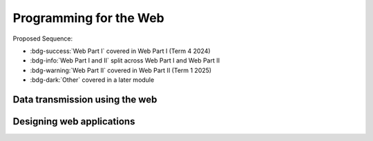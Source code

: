 .. role:: python(code)
   :language: python

Programming for the Web
=======================

Proposed Sequence:

* :bdg-success:`Web Part I` covered in Web Part I (Term 4 2024)

* :bdg-info:`Web Part I and II` split across Web Part I and Web Part II

* :bdg-warning:`Web Part II` covered in Web Part II (Term 1 2025)

* :bdg-dark:`Other` covered in a later module

Data transmission using the web
-------------------------------

.. card:: Explore the applications of web programming

   Including

   .. dropdown:: interactive website/webpages
      :class-title: sd-font-weight-light
      :color:  info

      Server-side:

      * :doc:`/web_part1/server_intro/index`
      * :doc:`/web_part1/server_cont/index`

      Client-side:

      * :doc:`/javascript/index`
      * :doc:`/web_part2/interactivity/index`

   .. dropdown:: e-commerce
      :class-title: sd-font-weight-light
      :color:  success

      * :doc:`Hypertext Overview </web_part1/hypertext/overview>`

   .. dropdown:: progressive web apps (PWAs)
      :class-title: sd-font-weight-light
      :color: warning

      * :doc:`/web_part2/pwa/index`

.. card:: Investigate and practise how data is transferred on the internet

   Including

   .. dropdown:: data packets
      :class-title: sd-font-weight-light
      :color: success

      * :doc:`/web_part1/networking/ip`

   .. dropdown:: internet protocol (IP) addresses, including IPv4
      :class-title: sd-font-weight-light
      :color: success

      * :doc:`/web_part1/networking/ip`

   .. dropdown:: domain name systems (DNS)
      :class-title: sd-font-weight-light
      :color: success

      * :doc:`/web_part1/networking/application`



.. card:: Investigate and describe the function of web protocols and their ports

   Including:

   .. dropdown:: HTTP, HTTPS
      :class-title: sd-font-weight-light

      :color: success

      HTTP

      * :doc:`HTTP Overview </web_part1/server_intro/overview>`
      * :doc:`/web_part1/server_intro/http_intro`
      * :doc:`/web_part1/server_intro/server_side_scripting`
      * continued throughout :doc:`/web_part1/server_intro/index` and :doc:`/web_part1/server_cont/index`

      HTTPS

      * Moved to Secure Software Architecture

   .. dropdown:: TCP/IP
      :class-title: sd-font-weight-light
      :color: success

      * :doc:`/web_part1/networking/index`
      * :doc:`/web_part1/networking/ip`
      * :doc:`/web_part1/networking/tcp`

   .. dropdown:: DNS
      :class-title: sd-font-weight-light
      :color: success

      * :doc:`/web_part1/networking/application`

   .. dropdown:: FTP, SFTP
      :class-title: sd-font-weight-light
      :color: info

      * :doc:`/web_part1/networking/application`

   .. dropdown:: SMTP, POP 3, IMAP
      :class-title: sd-font-weight-light
      :color: success

      * :doc:`/web_part1/networking/application`

   .. dropdown:: SSL, TLS
      :class-title: sd-font-weight-light
      :color: dark

      * Moved to Secure Software Architecture

.. card:: Explain the processes for securing the web

   *These topics have been moved to Secure Software Architecture where they naturally compliment the material.*

   Including:

   .. dropdown:: Secure Sockets Layer (SSL) certificates
      :class-title: sd-font-weight-light
      :color:  dark

      * Moved to Secure Software Architecture

   .. dropdown:: encryption algorithms
      :class-title: sd-font-weight-light
      :color:  dark

      * Moved to Secure Software Architecture

   .. dropdown:: encryption keys
      :class-title: sd-font-weight-light
      :color: dark

      * Moved to Secure Software Architecture

   .. dropdown:: plain text and cipher text
      :class-title: sd-font-weight-light
      :color:  dark

      * Moved to Secure Software Architecture

   .. dropdown:: authentication and authorisation
      :class-title: sd-font-weight-light
      :color:  dark

      * Moved to Secure Software Architecture

   .. dropdown:: hash values
      :class-title: sd-font-weight-light
      :color: dark

      * Moved to Secure Software Architecture

   .. dropdown:: digital signatures
      :class-title: sd-font-weight-light
      :color: dark

      * Moved to Secure Software Architecture



.. card:: Investigate the effect of big data on web architecture

   Including:

   .. dropdown:: data mining
      :class-title: sd-font-weight-light
      :color:  warning

      * :doc:`/web_part2/standards/bigdata`

   .. dropdown:: metadata
      :class-title: sd-font-weight-light
      :color:  warning

      * :doc:`/web_part2/standards/bigdata`

   .. dropdown:: streaming service management
      :class-title: sd-font-weight-light
      :color: warning

      * :doc:`/web_part2/standards/bigdata`


Designing web applications
--------------------------

.. card:: Investigate and explain the role of the World Wide Web Consortium (W3C) in the development of applications for the web

   Including:

   .. dropdown:: Web Accessibility Initiative (WAI)
      :class-title: sd-font-weight-light
      :color:  warning

      * :doc:`/web_part2/standards/standards`


   .. dropdown:: internationalisation
      :class-title: sd-font-weight-light
      :color:  warning

      * :doc:`/web_part2/standards/standards`


   .. dropdown:: web security
      :class-title: sd-font-weight-light
      :color: warning

      * :doc:`/web_part2/standards/standards`

   .. dropdown:: privacy
      :class-title: sd-font-weight-light
      :color:  warning

      * :doc:`/web_part2/standards/standards`

   .. dropdown:: machine-readable data
      :class-title: sd-font-weight-light
      :color:  warning

      * :doc:`/web_part2/standards/standards`

.. card:: Model elements that form a web development system

   Including:

   .. dropdown:: client-side (front-end) web programming
      :class-title: sd-font-weight-light
      :color: info

      * :doc:`/web_part1/hypertext/index` module
      * :doc:`/web_part1/styling/index` module
      * continued throughout :doc:`/web_part1/server_intro/index` and :doc:`/web_part1/server_cont/index`
      * :doc:`/javascript/index` and :doc:`/web_part2/interactivity/index`

   .. dropdown:: server-side (back-end) web programming
      :class-title: sd-font-weight-light
      :color: info

      * :doc:`/web_part1/server_intro/index`
      * :doc:`/web_part1/server_cont/index`

   .. dropdown:: interfacing with databases that are based on Structured Query Language (SQL) or non-SQL
      :class-title: sd-font-weight-light
      :color: success

      * :doc:`/web_part1/databases/index`
      * :doc:`/web_part1/server_cont/index`


.. dropdown:: Explore and explain the influence of a web browser on web development, including the use of developer (dev) tools
   :color: warning

   * :doc:`/web_part2/uiux/performance`
   * :doc:`/web_part2/standards/browsers`

.. card:: Investigate cascading style sheets (CSS) and its impact on the design of a web application

   Including:

   .. dropdown:: consistency of appearance
      :class-title: sd-font-weight-light
      :color: info

      * :doc:`/web_part1/styling/css_intro`
      * :doc:`/web_part2/uiux/frameworks`
      * :doc:`/web_part2/uiux/responsive`

   .. dropdown:: flexibility with browsers or display devices
      :class-title: sd-font-weight-light
      :color: warning

      * :doc:`/web_part2/uiux/frameworks`
      * :doc:`/web_part2/uiux/responsive`

   .. dropdown:: CSS maintenance tools
      :class-title: sd-font-weight-light
      :color: warning

      * :doc:`/web_part2/uiux/sass`

.. dropdown:: Investigate the reasons for version control and apply it when developing web application
   :color: dark

   *Students will cover this in the "Software engineering project".*

.. card:: Explore the types and significance of code libraries for front-end web development

   Including:

   .. dropdown:: frameworks that control complex web applications
      :class-title: sd-font-weight-light
      :color:  warning

      * :doc:`/web_part2/uiux/frameworks`

   .. dropdown:: template engines
      :class-title: sd-font-weight-light
      :color:  success

      :doc:`/web_part1/server_cont/flask_templating`

   .. dropdown:: predesigned CSS classes
      :class-title: sd-font-weight-light
      :color: warning

      * :doc:`/web_part2/uiux/frameworks`


.. dropdown:: Explain the use and development of open-source software in relation to web development
   :color: warning

      * :doc:`/web_part2/standards/oss`

.. dropdown:: Investigate methods to support and manage the load times of web pages/applications
   :color: warning

      * :doc:`/web_part2/uiux/performance`

.. dropdown:: Research, experiment with and evaluate the prevalence and use of web content management systems (CMS)
   :color: warning

      * :doc:`/web_part2/standards/cms`

.. dropdown:: Assess the contribution of back-end web development to the success of a web application
   :color: warning

   This is an implicit knowledge point. If you would like specific content or activities please send feedback.

.. card:: Observe and describe the back-end process used to manage a web request

   Including:

   .. dropdown:: role of webserver software
      :class-title: sd-font-weight-light
      :color: success

      * :doc:`/web_part1/server_intro/overview`
      * :doc:`/web_part1/server_intro/http_intro`
      * :doc:`/web_part1/server_intro/server_side_scripting`

   .. dropdown:: web framework
      :class-title: sd-font-weight-light
      :color: success

      * :doc:`/web_part1/server_intro/flask_basics`

   .. dropdown:: objects
      :class-title: sd-font-weight-light
      :color: success

      * :doc:`/web_part1/server_intro/flask_basics`

   .. dropdown:: libraries
      :class-title: sd-font-weight-light
      :color: success

      * :doc:`/web_part1/server_intro/flask_basics`
      * :doc:`/web_part1/server_cont/flask_databases`
      * :doc:`/web_part1/server_cont/flask_templating`

   .. dropdown:: databases
      :class-title: sd-font-weight-light
      :color: success

      * :doc:`/web_part1/databases/index`
      * :doc:`/web_part1/server_cont/flask_databases`

.. dropdown:: Develop a web application using an appropriate scripting language with shell scripts to make files and directories, and searching for text in a text file
   :color: info

   Per the NSW DoE resources, this means that students will use a shell (terminal) in the course of developing a web
   application.

   Because the scope of learning to use a shell is quite large, we have moved this to a separate module.

.. card:: Apply a web-based database and construct script that executes SQL

   Including:

   .. dropdown:: selecting fields
      :class-title: sd-font-weight-light
      :color: success

      * :doc:`/web_part1/databases/select`

   .. dropdown:: incorporating ‘group by’
      :class-title: sd-font-weight-light
      :color: success

      * :doc:`/web_part1/databases/group_by`

   .. dropdown:: common SQL queries
      :class-title: sd-font-weight-light
      :color: success

      * :doc:`/web_part1/databases/order_by`
      * :doc:`/web_part1/databases/limit`
      * :doc:`/web_part1/databases/insert`
      * :doc:`/web_part1/databases/update`
      * :doc:`/web_part1/databases/delete`

   .. dropdown:: constraints using WHERE keyword
      :class-title: sd-font-weight-light
      :color: success

      * :doc:`/web_part1/databases/where`

   .. dropdown:: table joins
      :class-title: sd-font-weight-light
      :color: success

      * :doc:`/web_part1/databases/joins`

.. dropdown:: Compare Object-Relational Mapping (ORM) to SQL
   :color: warning

   * :doc:`/web_part2/orm/index`

.. dropdown:: Describe how collaborative work practices between front-end and back-end developers improve the development of a web solution
   :color: warning

   * :doc:`/web_part2/standards/collab`

.. card:: Design, develop and implement a progressive web app (PWA)

   *The design elements will be separately addressed from progressive web apps.*

   * :doc:`/web_part2/pwa/index`

   Including:

   .. dropdown:: the application of design and user interface (UI) and user experience (UX) principles of font, colour, audio, video and navigation
      :class-title: sd-font-weight-light
      :color:  warning

      * :doc:`/web_part2/uiux/index`

   .. dropdown:: a UI that considers accessibility and inclusivity
      :class-title: sd-font-weight-light
      :color:  warning

      * :doc:`/web_part2/uiux/index`
      * :doc:`/web_part2/standards/standards`
